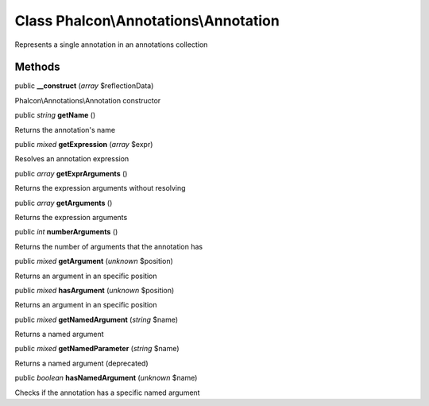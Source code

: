 Class **Phalcon\\Annotations\\Annotation**
==========================================

Represents a single annotation in an annotations collection


Methods
---------

public  **__construct** (*array* $reflectionData)

Phalcon\\Annotations\\Annotation constructor



public *string*  **getName** ()

Returns the annotation's name



public *mixed*  **getExpression** (*array* $expr)

Resolves an annotation expression



public *array*  **getExprArguments** ()

Returns the expression arguments without resolving



public *array*  **getArguments** ()

Returns the expression arguments



public *int*  **numberArguments** ()

Returns the number of arguments that the annotation has



public *mixed*  **getArgument** (*unknown* $position)

Returns an argument in an specific position



public *mixed*  **hasArgument** (*unknown* $position)

Returns an argument in an specific position



public *mixed*  **getNamedArgument** (*string* $name)

Returns a named argument



public *mixed*  **getNamedParameter** (*string* $name)

Returns a named argument (deprecated)



public *boolean*  **hasNamedArgument** (*unknown* $name)

Checks if the annotation has a specific named argument



